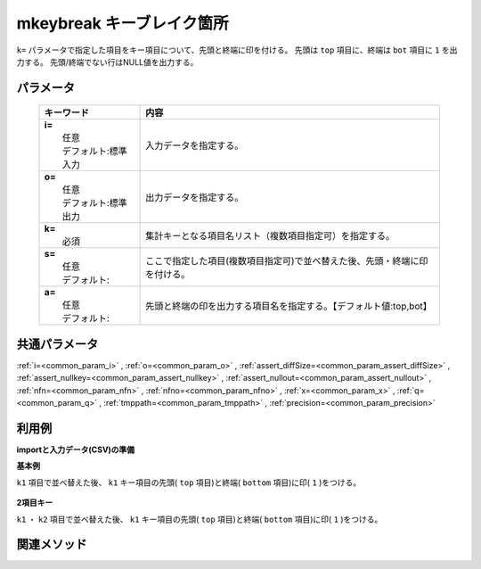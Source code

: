 mkeybreak キーブレイク箇所
------------------------------------------------------

``k=`` パラメータで指定した項目をキー項目について、先頭と終端に印を付ける。
先頭は ``top`` 項目に、終端は ``bot`` 項目に ``1`` を出力する。
先頭/終端でない行はNULL値を出力する。

パラメータ
''''''''''''''''''''''

  .. list-table::
    :header-rows: 1

    * - キーワード
      - 内容

    * - | **i=**
        |   任意
        |   デフォルト:標準入力
      - |   入力データを指定する。
    * - | **o=**
        |   任意
        |   デフォルト:標準出力
      - |   出力データを指定する。
    * - | **k=**
        |   必須
      - |   集計キーとなる項目名リスト（複数項目指定可）を指定する。
    * - | **s=**
        |   任意
        |   デフォルト:
      - |   ここで指定した項目(複数項目指定可)で並べ替えた後、先頭・終端に印を付ける。
    * - | **a=**
        |   任意
        |   デフォルト:
      - |   先頭と終端の印を出力する項目名を指定する。【デフォルト値:top,bot】

共通パラメータ
''''''''''''''''''''

:ref:`i=<common_param_i>`
, :ref:`o=<common_param_o>`
, :ref:`assert_diffSize=<common_param_assert_diffSize>`
, :ref:`assert_nullkey=<common_param_assert_nullkey>`
, :ref:`assert_nullout=<common_param_assert_nullout>`
, :ref:`nfn=<common_param_nfn>`
, :ref:`nfno=<common_param_nfno>`
, :ref:`x=<common_param_x>`
, :ref:`q=<common_param_q>`
, :ref:`tmppath=<common_param_tmppath>`
, :ref:`precision=<common_param_precision>`

利用例
''''''''''''

**importと入力データ(CSV)の準備**
  .. code-block:: python
    :linenos:

    import nysol.mcmd as nm    
        
    with open('dat1.csv','w') as f:
      f.write(
    '''id,k1,k2,val
    1,A,a,1
    2,A,b,2
    3,A,b,3
    4,B,a,4
    5,B,a,5
    ''')
    
**基本例**

``k1`` 項目で並べ替えた後、 ``k1`` キー項目の先頭( ``top`` 項目)と終端( ``bottom`` 項目)に印( ``1`` )をつける。


  .. code-block:: python
    :linenos:

    >>> nm.mkeybreak(k="k1", i="dat1.csv", o="rsl1.csv").run()
    # ## rsl1.csv の内容
    # id,k1%0,k2,val,top,bot
    # 1,A,a,1,1,
    # 2,A,b,2,,
    # 3,A,b,3,,1
    # 4,B,a,4,1,
    # 5,B,a,5,,1

**2項目キー**

``k1`` ・ ``k2`` 項目で並べ替えた後、 ``k1`` キー項目の先頭( ``top`` 項目)と終端( ``bottom`` 項目)に印( ``1`` )をつける。


  .. code-block:: python
    :linenos:

    >>> nm.mkeybreak(s="k1,k2", k="k1", i="dat1.csv", o="rsl2.csv").run()
    # ## rsl2.csv の内容
    # id,k1,k2,val,top,bot
    # 1,A,a,1,1,
    # 2,A,b,2,,
    # 3,A,b,3,,1
    # 4,B,a,4,1,
    # 5,B,a,5,,1



関連メソッド
''''''''''''

